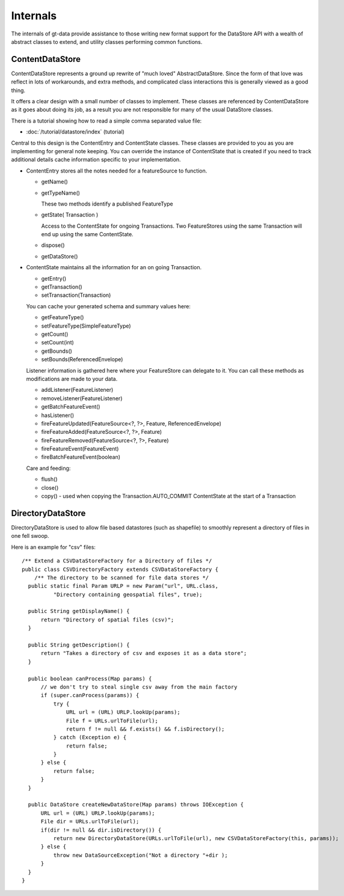 Internals
---------

The internals of gt-data provide assistance to those writing new format support for the DataStore API with a wealth of abstract classes to extend, and utility classes performing common functions.

ContentDataStore
^^^^^^^^^^^^^^^^

ContentDataStore represents a ground up rewrite of "much loved" AbstractDataStore. Since the form of that love was reflect in lots of workarounds, and extra methods, and complicated class interactions this is generally viewed as a good thing.

.. image:: /images/content.PNG

It offers a clear design with a small number of classes to implement. These classes are referenced by ContentDataStore as it goes about
doing its job, as a result you are not responsible for many of the usual DataStore classes.

There is a tutorial showing how to read a simple comma separated value file:

* :doc:`/tutorial/datastore/index` (tutorial)

Central to this design is the ContentEntry and ContentState classes. These classes are provided to you as you are implementing
for general note keeping. You can override the instance of ContentState that is created if you need to track additional details cache information specific to your implementation.

* ContentEntry stores all the notes needed for a featureSource to function.
  
  * getName()
  * getTypeName()
    
    These two methods identify a published FeatureType
  
  * getState( Transaction )
    
    Access to the ContentState for ongoing Transactions.
    Two FeatureStores using the same Transaction will end up using the same ContentState.
  * dispose()
  * getDataStore()

* ContentState maintains all the information for an on going Transaction. 
  
  * getEntry()
  * getTransaction()
  * setTransaction(Transaction)
  
  You can cache your generated schema and summary values here:
  
  * getFeatureType()
  * setFeatureType(SimpleFeatureType)
  * getCount()
  * setCount(int)
  * getBounds()
  * setBounds(ReferencedEnvelope)
  
  Listener information is gathered here where your FeatureStore can delegate to it.
  You can call these methods as modifications are made to your data.
  
  * addListener(FeatureListener)
  * removeListener(FeatureListener)
  * getBatchFeatureEvent()
  * hasListener()
  * fireFeatureUpdated(FeatureSource<?, ?>, Feature, ReferencedEnvelope)
  * fireFeatureAdded(FeatureSource<?, ?>, Feature)
  * fireFeatureRemoved(FeatureSource<?, ?>, Feature)
  * fireFeatureEvent(FeatureEvent)
  * fireBatchFeatureEvent(boolean)
  
  Care and feeding:
  
  * flush()
  * close()
  * copy() - used when copying the Transaction.AUTO_COMMIT ContentState at the start of a Transaction

DirectoryDataStore
^^^^^^^^^^^^^^^^^^

DirectoryDataStore is used to allow file based datastores (such as shapefile) to smoothly represent a directory of files in one fell swoop.

Here is an example for "csv" files::
  
  /** Extend a CSVDataStoreFactory for a Directory of files */
  public class CSVDirectoryFactory extends CSVDataStoreFactory {
      /** The directory to be scanned for file data stores */
    public static final Param URLP = new Param("url", URL.class,
            "Directory containing geospatial files", true);

    public String getDisplayName() {
        return "Directory of spatial files (csv)";
    }

    public String getDescription() {
        return "Takes a directory of csv and exposes it as a data store";
    }

    public boolean canProcess(Map params) {
        // we don't try to steal single csv away from the main factory
        if (super.canProcess(params)) {
            try {
                URL url = (URL) URLP.lookUp(params);
                File f = URLs.urlToFile(url);
                return f != null && f.exists() && f.isDirectory();
            } catch (Exception e) {
                return false;
            }
        } else {
            return false;
        }
    }
    
    public DataStore createNewDataStore(Map params) throws IOException {
        URL url = (URL) URLP.lookUp(params);
        File dir = URLs.urlToFile(url);
        if(dir != null && dir.isDirectory()) {
            return new DirectoryDataStore(URLs.urlToFile(url), new CSVDataStoreFactory(this, params));
        } else {
            throw new DataSourceException("Not a directory "+dir );
        }
    }
  }

